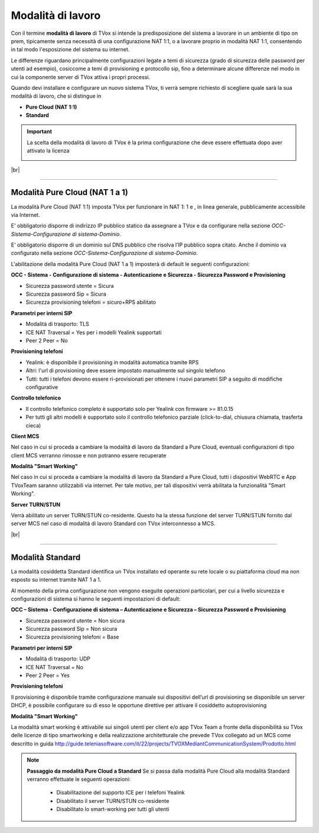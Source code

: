 .. _modalitalavoro:

==================
Modalità di lavoro
==================
Con il termine **modalità di lavoro** di TVox si intende la predisposizione del sistema a lavorare in un ambiente di tipo on prem, tipicamente senza necessità di una configurazione NAT 1:1, o a lavorare proprio in modalità NAT 1:1, consentendo in tal modo l'esposizione del sistema su internet.

Le differenze riguardano principalmente configurazioni legate a temi di sicurezza (grado di sicurezza delle password per utenti ad esempio), cosiccome a temi di provisioning e protocollo sip, fino a determinare alcune differenze nel modo in cui la componente server di TVox attiva i propri processi.

Quando devi installare e configurare un nuovo sistema TVox, ti verrà sempre richiesto di scegliere quale sarà la sua modalità di lavoro, che si distingue in


- **Pure Cloud (NAT 1:1)**
- **Standard**


.. important:: La scelta della modalità di lavoro di TVox è la prima configurazione che deve essere effettuata dopo aver attivato la licenza
    
    .. image:: /images/TVOX/ModalitaLavoro/ModalitaLavoro1.png


|br|

-------------------------------

Modalità Pure Cloud (NAT 1 a 1)
===============================


La modalità Pure Cloud (NAT 1:1) imposta TVox per funzionare in NAT 1: 1 e , in linea generale, pubblicamente accessibile via Internet.

E\' obbligatorio disporre di indirizzo IP pubblico statico da assegnare a TVox e da configurare nella sezione *OCC-Sistema-Configurazione di sistema-Dominio*.

E\' obbligatorio disporre di un dominio sul DNS pubblico che risolva l’IP pubblico sopra citato. Anche il dominio va configurato nella sezione *OCC-Sistema-Configurazione di sistema-Dominio*.
 
L'abilitazione della modalità Pure Cloud (NAT 1 a 1) imposterà di default le seguenti configurazioni:


**OCC - Sistema - Configurazione di sistema - Autenticazione e Sicurezza - Sicurezza Password e Provisioning** 

- Sicurezza password utente = Sicura
- Sicurezza password Sip = Sicura
- Sicurezza provisioning telefoni = sicuro+RPS abilitato
 

**Parametri per interni SIP** 

- Modalità di trasporto: TLS
- ICE NAT Traversal = Yes per i modelli Yealink supportati
- Peer 2 Peer = No
 
**Provisioning telefoni**
  
- Yealink: è disponibile il provisioning in modalità automatica tramite RPS
- Altri: l'url di provisioning deve essere impostato manualmente sul singolo telefono
- Tutti: tutti i telefoni devono essere ri-provisionati per ottenere i nuovi parametri SIP a seguito di modifiche configurative
 

**Controllo telefonico**
  
- Il controllo telefonico completo è supportato solo per Yealink con firmware >= 81.0.15
- Per tutti gli altri modelli è supportato solo il controllo telefonico parziale (click-to-dial, chiusura chiamata, trasferta cieca)
 

**Client MCS** 
  
Nel caso in cui si proceda a cambiare la modalità di lavoro da Standard a Pure Cloud, eventuali configurazioni di tipo client MCS verranno rimosse e non potranno essere recuperate
  

**Modalità "Smart Working"** 
  
Nel caso in cui si proceda a cambiare la modalità di lavoro da Standard a Pure Cloud, tutti i dispositivi WebRTC e App TVoxTeam saranno utilizzabili via internet. Per tale motivo, per tali dispositivi verrà abilitata la funzionalità "Smart Working".
 

**Server TURN/STUN** 
  
Verrà abilitato un server TURN/STUN co-residente. Questo ha la stessa funzione del server TURN/STUN fornito dal server MCS nel caso di modalità di lavoro Standard con TVox interconnesso a MCS.

|br|

-----------------

Modalità Standard
=================


La modalità cosiddetta Standard identifica un TVox installato ed operante su rete locale o su piattaforma cloud ma non esposto su internet tramite NAT 1 a 1.

Al momento della prima configurazione non vengono eseguite operazioni particolari, per cui a livello sicurezza e configurazioni di sistema si hanno le seguenti impostazioni di default:


**OCC – Sistema - Configurazione di sistema – Autenticazione e Sicurezza – Sicurezza Password e Provisioning** 

- Sicurezza password utente = Non sicura
- Sicurezza password Sip = Non sicura
- Sicurezza provisioning telefoni = Base


**Parametri per interni SIP** 

- Modalità di trasporto: UDP
- ICE NAT Traversal = No
- Peer 2 Peer = Yes


**Provisioning telefoni** 

Il provisioning è disponibile tramite configurazione manuale sui dispositivi dell’url di provisioning
se disponibile un server DHCP, è possibile configurare su di esso le opportune direttive per attivare il cosiddetto autoprovisioning


**Modalità "Smart Working"** 

La modalità smart working è attivabile sui singoli utenti per client e/o app TVox Team a fronte della disponibilità su TVox delle licenze di tipo smartworking e della realizzazione architetturale che prevede TVox collegato ad un MCS come descritto in guida
http://guide.teleniasoftware.com/it/22/projects/TVOXMediantCommunicationSystem/Prodotto.html


.. NOTE:: **Passaggio da modalità Pure Cloud a Standard** 
    Se si passa dalla modalità Pure Cloud alla modalità Standard verranno effettuate le seguenti operazioni:
      - Disabilitazione del supporto ICE per i telefoni Yealink
      - Disabilitato il server TURN/STUN co-residente
      - Disabilitato lo smart-working per tutti gli utenti
  

 
 
